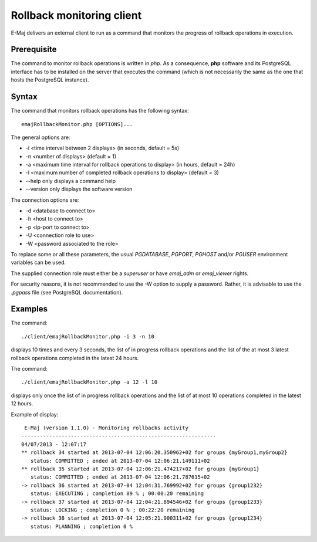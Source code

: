 Rollback monitoring client
==========================

E-Maj delivers an external client to run as a command that monitors the progress of rollback operations in execution.

Prerequisite
------------

The command to monitor rollback operations is written in *php*. As a consequence, **php** software and its PostgreSQL interface has to be installed on the server that executes the command (which is not necessarily the same as the one that hosts the PostgreSQL instance).

Syntax
------

The command that monitors rollback operations has the following syntax::

   emajRollbackMonitor.php [OPTIONS]... 

The general options are:

* -i <time interval between 2 displays> (in seconds, default = 5s)
* -n <number of displays> (default = 1)
* -a <maximum time interval for rollback operations to display> (in hours, default = 24h)
* -l <maximum number of completed rollback operations to display> (default = 3)
* --help only displays a command help
* --version only displays the software version

The connection options are:

* -d <database to connect to>
* -h <host to connect to>
* -p <ip-port to connect to>
* -U <connection role to use>
* -W <password associated to the role>

To replace some or all these parameters, the usual *PGDATABASE*, *PGPORT*, *PGHOST* and/or *PGUSER* environment variables can be used.

The supplied connection role must either be a *superuser* or have *emaj_adm* or *emaj_viewer* rights.

For security reasons, it is not recommended to use the -W option to supply a password. Rather, it is advisable to use the *.pgpass* file (see PostgreSQL documentation).

Examples
--------

The command::

   ./client/emajRollbackMonitor.php -i 3 -n 10

displays 10 times and every 3 seconds, the list of in progress rollback operations and the list of the at most 3 latest rollback operations completed in the latest 24 hours.

The command::

   ./client/emajRollbackMonitor.php -a 12 -l 10

displays only once the list of in progress rollback operations and the list of at most 10 operations completed in the latest 12 hours.

Example of display::

    E-Maj (version 1.1.0) - Monitoring rollbacks activity
   ---------------------------------------------------------------
   04/07/2013 - 12:07:17
   ** rollback 34 started at 2013-07-04 12:06:20.350962+02 for groups {myGroup1,myGroup2}
      status: COMMITTED ; ended at 2013-07-04 12:06:21.149111+02 
   ** rollback 35 started at 2013-07-04 12:06:21.474217+02 for groups {myGroup1}
      status: COMMITTED ; ended at 2013-07-04 12:06:21.787615+02 
   -> rollback 36 started at 2013-07-04 12:04:31.769992+02 for groups {group1232}
      status: EXECUTING ; completion 89 % ; 00:00:20 remaining
   -> rollback 37 started at 2013-07-04 12:04:21.894546+02 for groups {group1233}
      status: LOCKING ; completion 0 % ; 00:22:20 remaining
   -> rollback 38 started at 2013-07-04 12:05:21.900311+02 for groups {group1234}
      status: PLANNING ; completion 0 %

